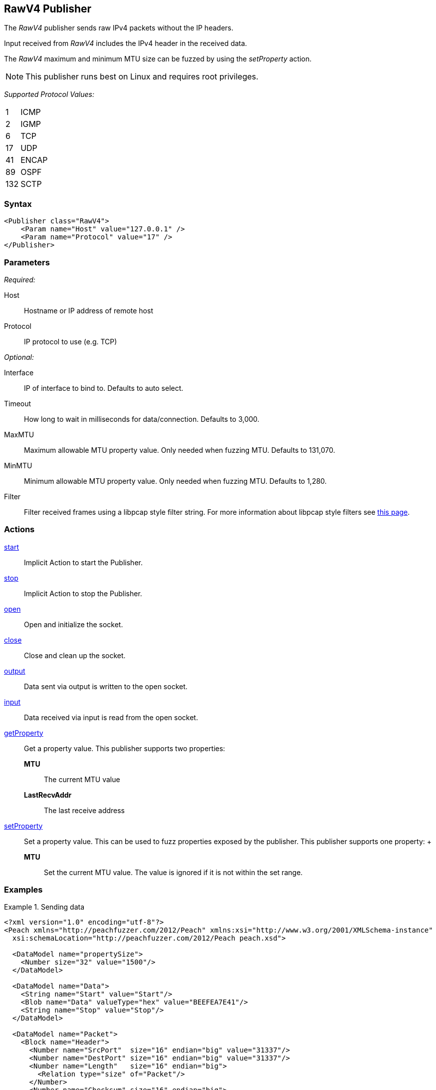 <<<
[[Publishers_RawV4]]
== RawV4 Publisher

// Reviewed:
//  - 02/13/2014: Seth & Adam: Outlined
// Params are good
// give full put to run for example
// Mention that recv includes ip header but send does not
// Give full enumeration of Ethernet protocols supported
// Talk about mtu setProperty for fuzzing mtu
// Updated:
// - 02/17/2014: Jordyn
// Added full example using UDP
// Added supported protocol numbers and their corresponding protocol names
// Added MTU description
// Added information about when receiving input
// Added get/setProperty actions

The _RawV4_ publisher sends raw IPv4 packets without the IP headers. 

Input received from _RawV4_ includes the IPv4 header in the received data. 

The _RawV4_ maximum and minimum MTU size can be fuzzed by using the _setProperty_ action.

NOTE: This publisher runs best on Linux and requires root privileges.

_Supported Protocol Values:_

[horizontal]
1:: ICMP
2:: IGMP
6:: TCP
17:: UDP
41:: ENCAP
89:: OSPF
132:: SCTP

=== Syntax

[source,xml]
----
<Publisher class="RawV4">
    <Param name="Host" value="127.0.0.1" />
    <Param name="Protocol" value="17" />
</Publisher>
----

=== Parameters

_Required:_

Host:: Hostname or IP address of remote host
Protocol:: IP protocol to use (e.g. TCP)

_Optional:_

Interface:: IP of interface to bind to. Defaults to auto select.
Timeout:: How long to wait in milliseconds for data/connection. Defaults to 3,000.
MaxMTU:: Maximum allowable MTU property value. Only needed when fuzzing MTU. Defaults to 131,070.
MinMTU:: Minimum allowable MTU property value. Only needed when fuzzing MTU. Defaults to 1,280.
Filter::
    Filter received frames using a libpcap style filter string. For more information
    about libpcap style filters see http://www.tcpdump.org/manpages/pcap-filter.7.html[this page].

=== Actions

xref:Action_start[start]:: Implicit Action to start the Publisher.
xref:Action_stop[stop]:: Implicit Action to stop the Publisher.
xref:Action_open[open]:: Open and initialize the socket.
xref:Action_close[close]:: Close and clean up the socket.
xref:Action_output[output]:: Data sent via output is written to the open socket.
xref:Action_input[input]:: Data received via input is read from the open socket.
xref:Action_getProperty[getProperty]::
	Get a property value. This publisher supports two properties:  +
	*MTU*;; The current MTU value
	*LastRecvAddr*;; The last receive address

xref:Action_setProperty[setProperty]:: 
	Set a property value. This can be used to fuzz properties exposed by the publisher. This publisher supports one property: 	+
	*MTU*;; Set the current MTU value. The value is ignored if it is not within the set range.

=== Examples

.Sending data
===============
[source,xml]
----
<?xml version="1.0" encoding="utf-8"?>
<Peach xmlns="http://peachfuzzer.com/2012/Peach" xmlns:xsi="http://www.w3.org/2001/XMLSchema-instance"
  xsi:schemaLocation="http://peachfuzzer.com/2012/Peach peach.xsd">

  <DataModel name="propertySize">
    <Number size="32" value="1500"/>
  </DataModel>

  <DataModel name="Data">
    <String name="Start" value="Start"/>
    <Blob name="Data" valueType="hex" value="BEEFEA7E41"/>
    <String name="Stop" value="Stop"/>
  </DataModel>

  <DataModel name="Packet">
    <Block name="Header">
      <Number name="SrcPort"  size="16" endian="big" value="31337"/>
      <Number name="DestPort" size="16" endian="big" value="31337"/>
      <Number name="Length"   size="16" endian="big">
        <Relation type="size" of="Packet"/>
      </Number>
      <Number name="Checksum" size="16" endian="big">
        <Fixup class="UDPChecksumFixup">
          <Param name="ref" value="Packet"/>
          <Param name="src" value="127.0.0.1"/>
          <Param name="dst" value="127.0.0.1"/>
        </Fixup>
      </Number>
    </Block>
    <Block name="UdpPayload" ref="Data"/>
  </DataModel>

  <StateModel name="TheState" initialState="initial">
    <State name="initial">
    	<Action type="setProperty" property="MaxMTU">
        <DataModel ref="propertySize"/>
      </Action>

      <Action type="output">
        <DataModel ref="Packet" />
      </Action>
    </State>
  </StateModel>

  <Test name="Default">
    <StateModel ref="TheState"/>
    <Publisher class="RawV4">
      <Param name="Host" value="127.0.0.1" />
      <Param name="Protocol" value="17" />
    </Publisher>
  </Test>
</Peach>
----
===============
